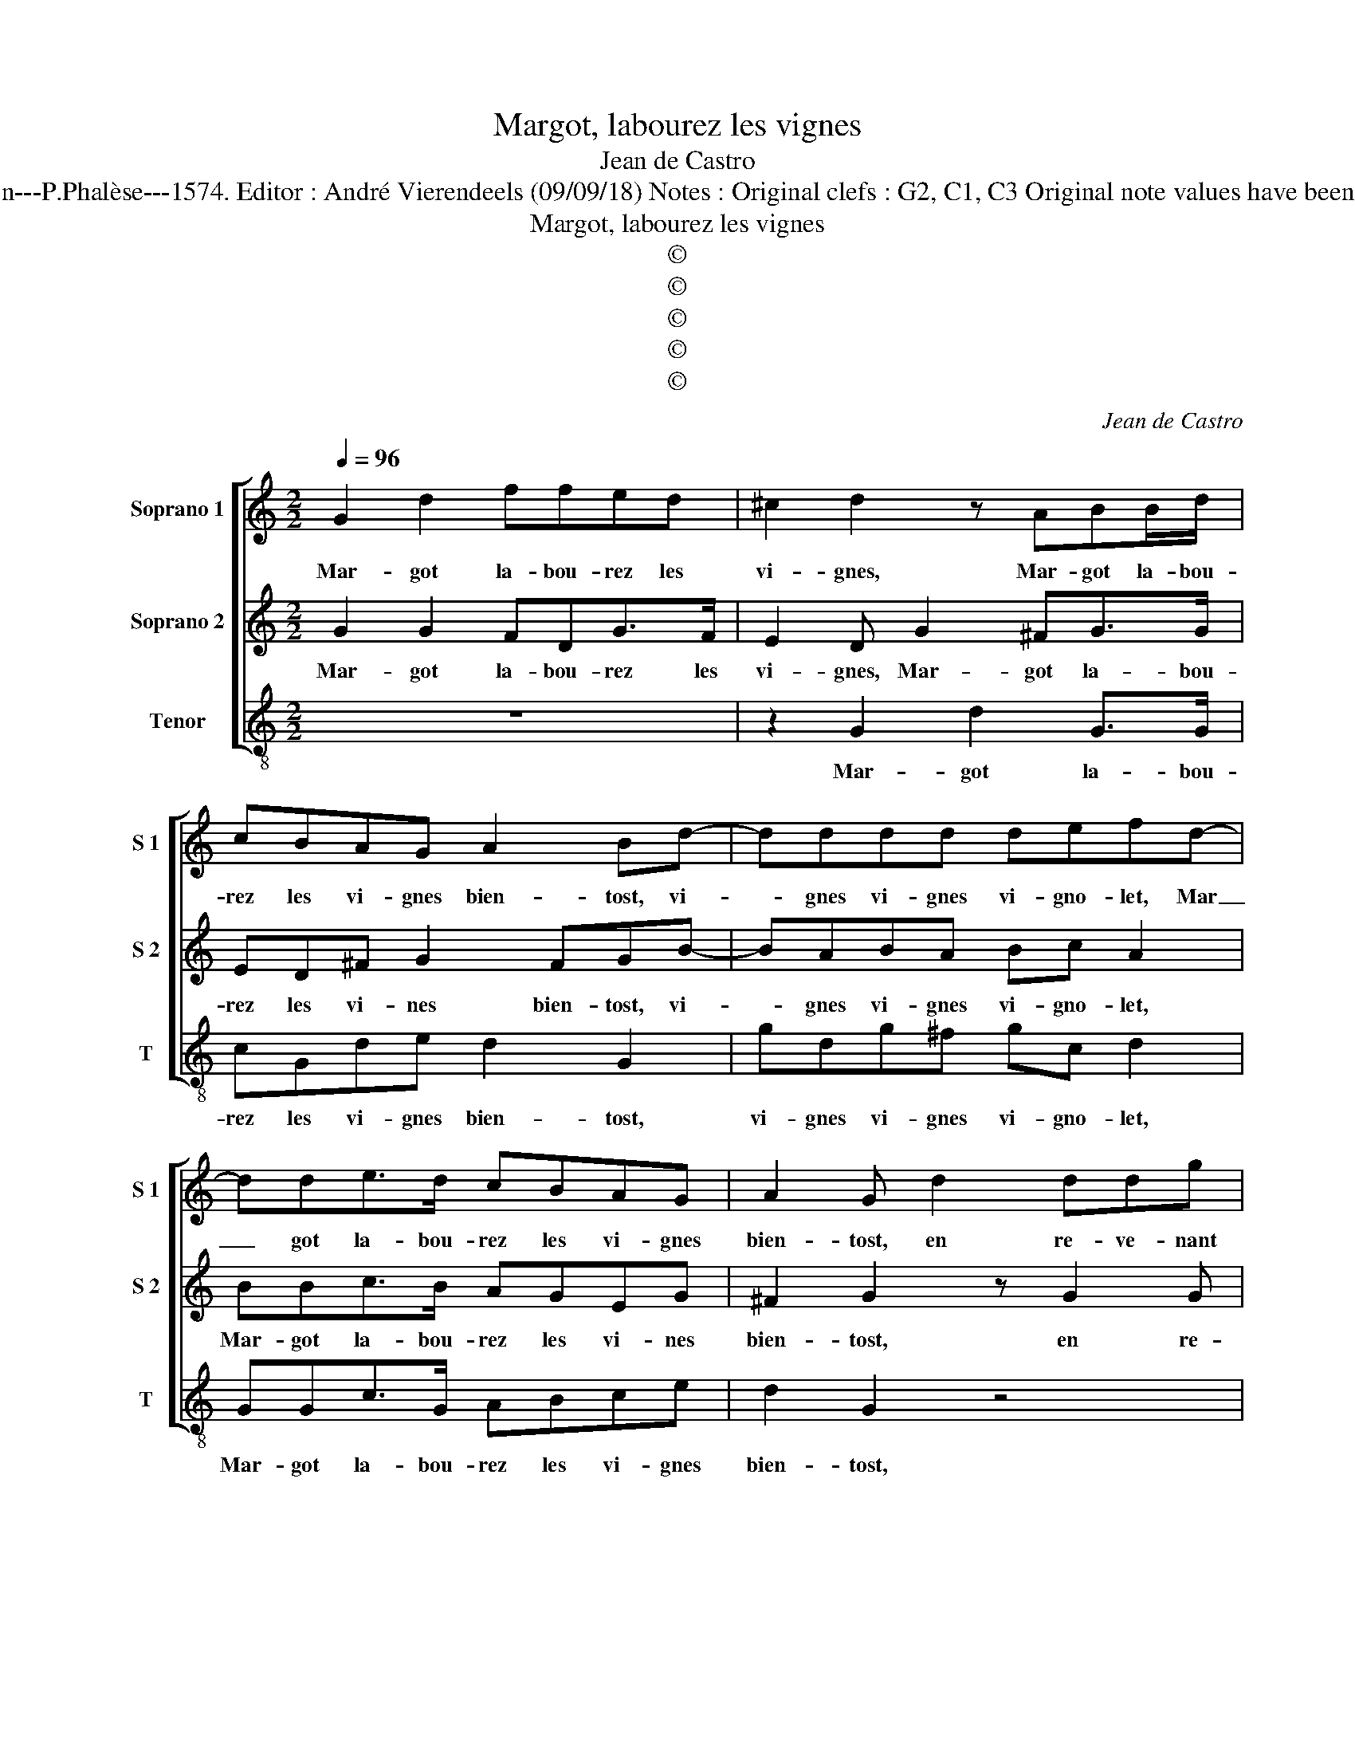 X:1
T:Margot, labourez les vignes
T:Jean de Castro
T:Source : La fleur des chansons à 3---Louvain---P.Phalèse---1574. Editor : André Vierendeels (09/09/18) Notes : Original clefs : G2, C1, C3 Original note values have been halved Editorial accidentals above the staff
T:Margot, labourez les vignes 
T:©
T:©
T:©
T:©
T:©
C:Jean de Castro
Z:©
%%score [ 1 2 3 ]
L:1/8
Q:1/4=96
M:2/2
K:C
V:1 treble nm="Soprano 1" snm="S 1"
V:2 treble nm="Soprano 2" snm="S 2"
V:3 treble-8 nm="Tenor" snm="T"
V:1
 G2 d2 ffed | ^c2 d2 z ABB/d/ | cBAG A2 Bd- | dddd defd- | dde>d cBAG | A2 G d2 ddg | edcB A2 G2 | %7
w: Mar- got la- bou- rez les|vi- gnes, Mar- got la- bou-|rez les vi- gnes bien- tost, vi-|* gnes vi- gnes vi- gno- let, Mar|_ got la- bou- rez les vi- gnes|bien- tost, en re- ve- nant|de Lou- rai- ne, Mar- got,|
 z d2 f edcB | AG c2 Bd g2 | z e g2 z d e2 | z c d2 Ggfe | d2 ee dc d2 | ecBA B2 c2 | G3 G Gc B2 | %14
w: en re- ve- nant de Lou-|rai- ne Mar- got, ren- con,|ren- con, ren- con,|ren- con- tray trois Ca- pi-|tai- nes, trois Ca- pi- tai-|nes, trois Ca- pi- tai- nes,|vi- gnes vi- gno- let|
 z ABB/d/ cBAG | A2 B2 z4 | z d2 d e2 d2 | ccBB A2 B2 | z g2 g eecc | f2 d g2 gee | cc f2 d d2 d | %21
w: Mar- got la- bou- rez les vi- gnes|bien- tost,|ils m'ont sa- lu-|é vil- lai- ne Mar- got,|ie suis leur fi- è- vres|quar- tai- nes, leur fi- è-|vres quar- tai- nes, vi- gnes|
 d3 d defd- | dde>d cBAG | A2 B2 d2 d2 | e>dcB AG A2 | B8 |] %26
w: vi- gnes vi- gno- let, Mar-|* got la- bou- rez les vi- gnes|bien- tost, Mar- got|la- bou- rez les vi- gnes bien-|tost.|
V:2
 G2 G2 FDG>F | E2 D G2 ^FG>G | ED^F G2 FGB- | BABA Bc A2 | BBc>B AGEG | ^F2 G2 z G2 G | %6
w: Mar- got la- bou- rez les|vi- gnes, Mar- got la- bou-|rez les vi- nes bien- tost, vi-|* gnes vi- gnes vi- gno- let,|Mar- got la- bou- rez les vi- nes|bien- tost, en re-|
 cBAG FD E2 | D A2 d BAGF | EG A2 D2 z B | c2 z A B2 z G | A3 ^F z GAc | B2 cc BA B2 | %12
w: ve- nant de Lou- rai- ne Mar-|got, en re- ve- nant de Lou-|rai- ne, Mar- got, ren-|con, ren- con, ren-|con- tray trois Ca- pi-|tai- nes, trois Ca- pi- tai-|
 cGGC D2 EE- | EDED E>EDG- | G^FG>G EDFG- | G^F G2 z B2 B | A2 B2 c2 B2 | G2 G2 F2 G2 | %18
w: nes, trois Ca- pi- tai- nes, vi-|* gnes vi- gnes vi- gno- let, Mar-|* got la- bou- rez les vi- gnes|_ bien- tost, ils m'ont|sa- lu- é vil-|lai- ne Mar- got,|
 B2 GG ccAA | d2 B2 GGcc | A2 dd B2 G2 | BABA Bc A2 | BBc>B AFEG | ^F2 G2 B2 B2 | c>BAG EG ^F2 | %25
w: ie suis leur fi- è- vres quar-|tai- nes, ie suis leur fi-|è- vres quar- tai- nes,|vi- gnes vi- gnes vi- gno- let|Mar- got la- bou- rez les vi- gnes|bien- tost, Mar- got|la- bou- rez les vi- gnes bien-|
 G8 |] %26
w: tost.|
V:3
 z8 | z2 G2 d2 G>G | cGde d2 G2 | gdg^f gc d2 | GGc>G ABce | d2 G2 z4 | z8 | d3 d gfed | cB A2 G4 | %9
w: |Mar- got la- bou-|rez les vi- gnes bien- tost,|vi- gnes vi- gnes vi- gno- let,|Mar- got la- bou- rez les vi- gnes|bien- tost,||en re- ve- nant de Lou-|rai- ne, Mar- got|
 z c e2 z g c2 | z f d2 c2 z2 | z2 z c ga g2 | ccGA G2 cc- | cGcG ccGG | d2 G>G cGde | d2 G2 g3 g | %16
w: ren- con, ren- con,|re- con tray|trois Ca- pi- tai-|nes, trois Ca- pi- tai- nes, vi-|* gnes vi- gnes vi- gno- let, Mar-|got la- bou- rez les vi- gnes|bien- tost, ils m'ont|
 ^f2 g2 c2 g2 | c2 G2 A2 G2 | ggee ccff | d2 gg eecc | ff d2 z4 | gdg^f gc d2 | GGc>G ABce | %23
w: sa- lu- é vil-|lai- ne Mar- got,|ie suis leur fi- è- vres quar- tai-|nes ie suis leur fi- è- vres|quar- tai- nes,|vi- gnes vi- gnes vi- gno- let|Mar- got la- bou- rez les vi- gnes|
 d2 G2 G2 G2 | c>GAB cG d2 | G8 |] %26
w: bien- tost, Mar- got|la- bou- rez les vi- gnes bien-|tost.|

